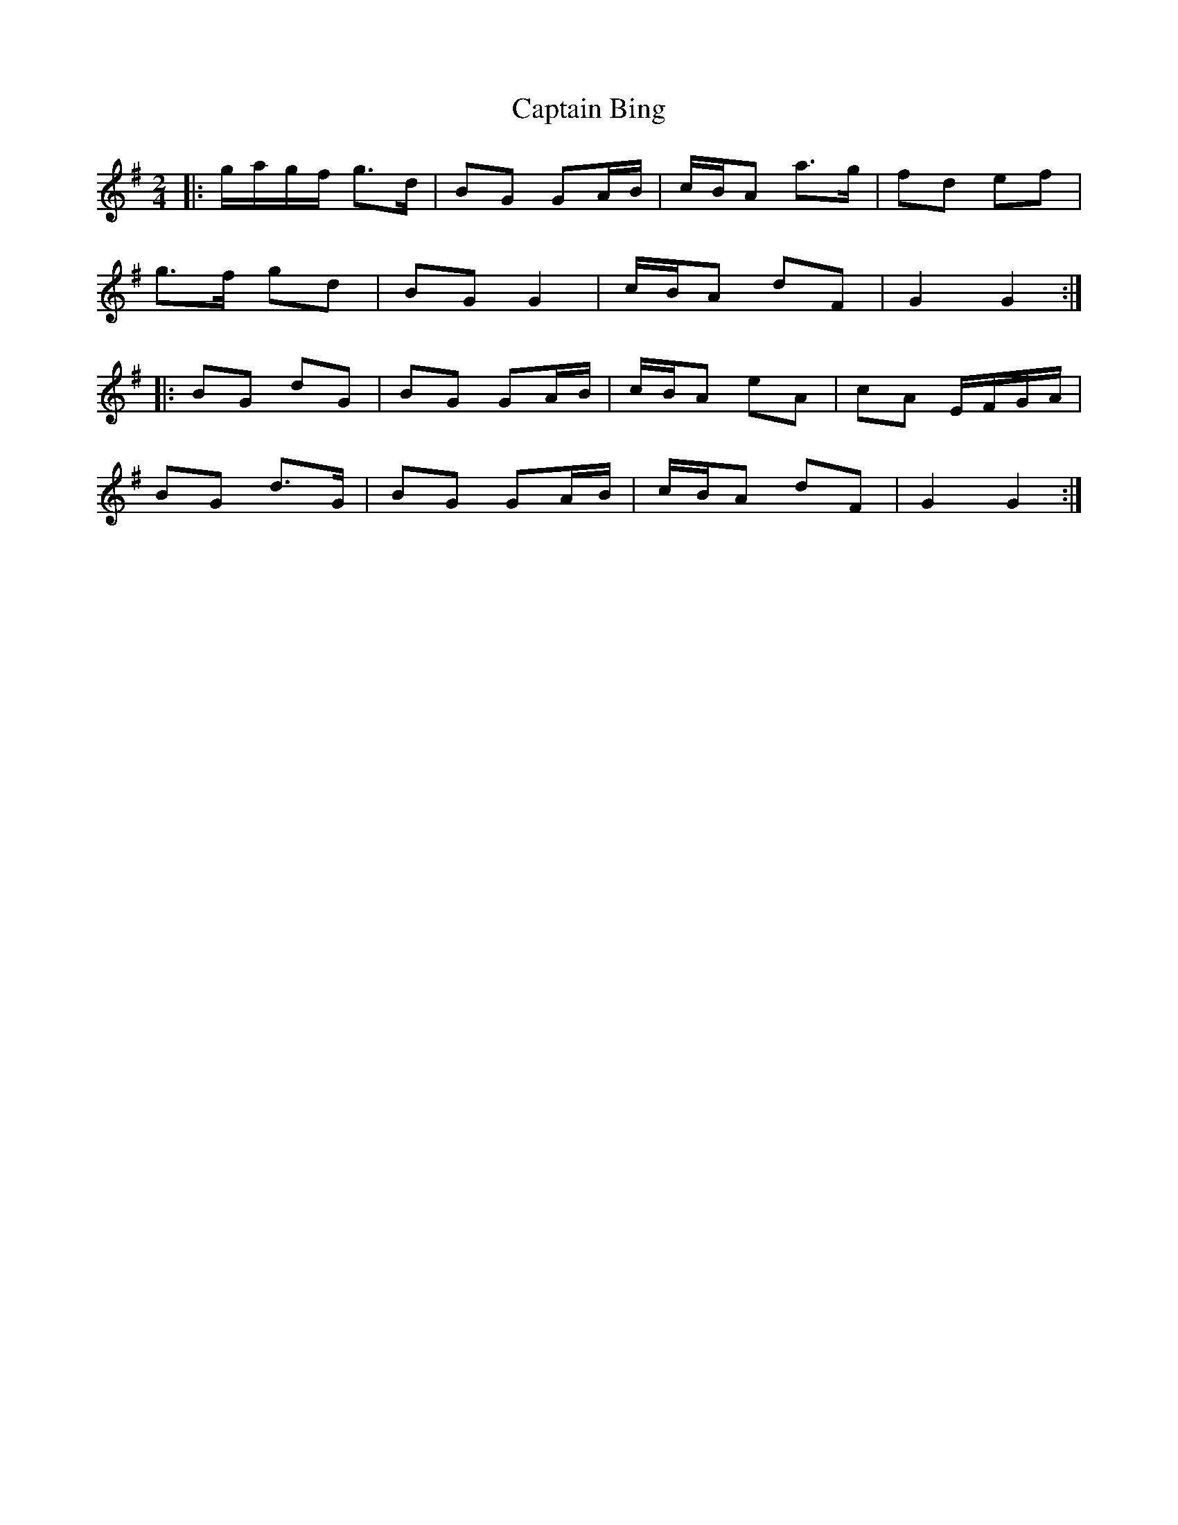 X: 2
T: Captain Bing
Z: ceolachan
S: https://thesession.org/tunes/8624#setting19572
R: polka
M: 2/4
L: 1/8
K: Gmaj
|: g/a/g/f/ g>d | BG GA/B/ | c/B/A a>g | fd ef |g>f gd | BG G2 | c/B/A dF | G2 G2 :||: BG dG | BG GA/B/ | c/B/A eA | cA E/F/G/A/ |BG d>G | BG GA/B/ | c/B/A dF | G2 G2 :|
